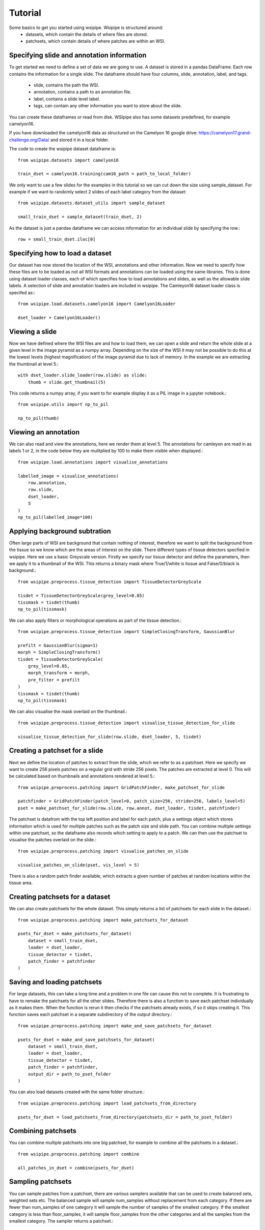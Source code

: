 =====
Tutorial
=====

Some basics to get you started using wsipipe. Wsipipe is structured around:
    - datasets, which contain the details of where files are stored.
    - patchsets, which contain details of where patches are within an WSI.

Specifying slide and annotation information 
===========================================

To get started we need to define a set of data we are going to use.
A dataset is stored in a pandas DataFrame. 
Each row contains the information for a single slide.
The dataframe should have four columns, slide, annotation, label, and tags.
    - slide, contains the path the WSI.
    - annotation, contains a path to an annotation file.
    - label, contains a slide level label.
    - tags, can contain any other information you want to store about the slide.
You can create these dataframes or read from disk. 
WSIpipe also has some datasets predefined, for example camelyon16.

If you have downloaded the camelyon16 data as structured on the  Camelyon 16 google drive:
https://camelyon17.grand-challenge.org/Data/ and stored it in a local folder.

The code to create the wsipipe dataset dataframe is::

    from wsipipe.datasets import camelyon16

    train_dset = camelyon16.training(cam16_path = path_to_local_folder)

We only want to use a few slides for the examples in this tutorial so we can cut down the size using sample_dataset.
For example if we want to randomly select 2 slides of each label category from the dataset::

    from wsipipe.datasets.dataset_utils import sample_dataset

    small_train_dset = sample_dataset(train_dset, 2)

As the dataset is just a pandas dataframe we can access information for an individual slide by specifying the row.::

    row = small_train_dset.iloc[0]

Specifying how to load a dataset
================================

Our dataset has now stored the location of the WSI, annotations and other information. 
Now we need to specify how these files are to be loaded as not all WSI formats and annotations
can be loaded using the same libraries.
This is done using dataset loader classes, each of which specifies how to load annotations and slides, 
as well as the allowable slide labels. 
A selection of slide and annotation loaders are included in wsipipe.
The Camleyon16 dataset loader class is specifed as:::

    from wsipipe.load.datasets.camelyon16 import Camelyon16Loader

    dset_loader = Camelyon16Loader()

Viewing a slide
===============

Now we have defined where the WSI files are and how to load them, we can open a slide and return 
the whole slide at a given level in the image pyramid as a numpy array. Depending on the size of 
the WSI it may not be possible to do this at the lowest levels (highest magnification)
of the image pyramid due to lack of memory. In the example we are extracting the thumbnail at 
level 5.::

    with dset_loader.slide_loader(row.slide) as slide:
        thumb = slide.get_thumbnail(5)

This code returns a numpy array, if you want to for example display it as a PIL image in a jupyter notebook.::

    from wsipipe.utils import np_to_pil

    np_to_pil(thumb)

Viewing an annotation
=====================

We can also read and view the annotations, here we render them at level 5. 
The annotations for camleyon are read in as labels 1 or 2, 
in the code below they are mulitplied by 100 to make them visible when displayed.::

    from wsipipe.load.annotations import visualise_annotations

    labelled_image = visualise_annotations(
        row.annotation, 
        row.slide,
        dset_loader,
        5
    )
    np_to_pil(labelled_image*100)

Applying background subtration
==============================

Often large parts of WSI are background that contain nothing of interest, 
therefore we want to split the background from the tissue so we know which are the areas of interest on the slide.
There different types of tissue detectors specfied in wsipipe. Here we use a basic Greyscale version.
Firstly we specify our tissue detector and define the parameters, then we apply it to a thumbnail of the WSI.
This returns a binary mask where True/1/white is tissue and False/0/black is background.::

    from wsipipe.preprocess.tissue_detection import TissueDetectorGreyScale
    
    tisdet = TissueDetectorGreyScale(grey_level=0.85)
    tissmask = tisdet(thumb)
    np_to_pil(tissmask)

We can also apply filters or morphological operations as part of the tissue detection.::

    from wsipipe.preprocess.tissue_detection import SimpleClosingTransform, GaussianBlur

    prefilt = GaussianBlur(sigma=1)
    morph = SimpleClosingTransform()
    tisdet = TissueDetectorGreyScale(
        grey_level=0.85, 
        morph_transform = morph, 
        pre_filter = prefilt
    )
    tissmask = tisdet(thumb)
    np_to_pil(tissmask)

We can also visualise the mask overlaid on the thumbnail.::

    from wsipipe.preprocess.tissue_detection import visualise_tissue_detection_for_slide
    
    visualise_tissue_detection_for_slide(row.slide, dset_loader, 5, tisdet)


Creating a patchset for a slide
===============================

Next we define the location of patches to extract from the slide, which we refer to as a patchset. 
Here we specify we want to create 256 pixels patches on a regular grid with stride 256 pixels. 
The patches are extracted at level 0. This will be calculated based on thumbnails and annotations 
rendered at level 5.::

    from wsipipe.preprocess.patching import GridPatchFinder, make_patchset_for_slide

    patchfinder = GridPatchFinder(patch_level=0, patch_size=256, stride=256, labels_level=5)
    pset = make_patchset_for_slide(row.slide, row.annot, dset_loader, tisdet, patchfinder)

The patchset is datafrom with the top left position and label for each patch, plus a settings object 
which stores information which is used for multiple patches such as the patch size and slide path. 
You can combine multiple settings within one patchset, so the dataframe also records which setting to apply to a patch.
We can then use the patchset to visualise the patches overlaid on the slide.::

    from wsipipe.preprocess.patching import visualise_patches_on_slide

    visualise_patches_on_slide(pset, vis_level = 5)

There is also a random patch finder available, which extracts a given number of patches at random locations
within the tissue area. 

Creating patchsets for a dataset
================================

We can also create patchsets for the whole dataset. This simply returns a list of patchsets for each slide in the dataset.::

    from wsipipe.preprocess.patching import make_patchsets_for_dataset

    psets_for_dset = make_patchsets_for_dataset(
        dataset = small_train_dset, 
        loader = dset_loader, 
        tissue_detector = tisdet, 
        patch_finder = patchfinder
    )

Saving and loading patchsets
============================

For large datasets, this can take a long time and a problem in one file can cause this not to complete. It is frustrating to 
have to remake the patchsets for all the other slides. Therefore there is also a function to save each patchset individually
as it makes them. When the function is rerun it then checks if the patchsets already exists, if so it skips creating it.
This function saves each patchset in a separate subdirectory of the output directory.::

    from wsipipe.preprocess.patching import make_and_save_patchsets_for_dataset

    psets_for_dset = make_and_save_patchsets_for_dataset(
        dataset = small_train_dset, 
        loader = dset_loader, 
        tissue_detector = tisdet, 
        patch_finder = patchfinder, 
        output_dir = path_to_pset_folder
    )

You can also load datasets created with the same folder structure.::

    from wsipipe.preprocess.patching import load_patchsets_from_directory

    psets_for_dset = load_patchsets_from_directory(patchsets_dir = path_to_pset_folder)

Combining patchsets
===================

You can combine multiple patchsets into one big patchset, for example to combine all the patchsets in a dataset.::

    from wsipipe.preprocess.patching import combine

    all_patches_in_dset = combine(psets_for_dset)

Sampling patchsets
==================

You can sample patches from a patchset, there are various samplers available that can be used to create 
balanced sets, weighted sets etc. The balanced sample will sample num_samples without replacement from each category.
If there are fewer than num_samples of one category it will sample the number of samples of the smallest 
category. If the smallest category is less than floor_samples, it will sample floor_samples
from the other categories and all the samples from the smallest category. The sampler returns a patchset.::

    from wsipipe.preprocess.sample import balanced_sample

    sampled_patches = balanced_sample(
        patches = all_patches_in_dset, 
        num_samples = 1000, 
        floor_samples = 500
    )

Creating patches
================

Once you have a patchset (an individual slide, a combined patchset or a sampled patchset) 
it is simple to create the patches from it.::

    sampled_patches.export_patches(path_to_folder_for_patches)

You now have your patches ready for training the deep learning model of your choice.





